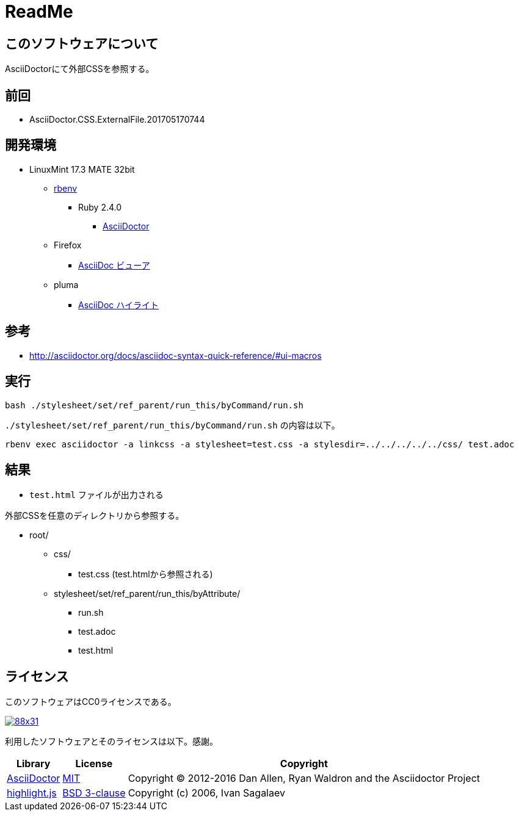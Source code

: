 :source-highlighter: highlightjs

= ReadMe

== このソフトウェアについて

AsciiDoctorにて外部CSSを参照する。

== 前回

* AsciiDoctor.CSS.ExternalFile.201705170744

== 開発環境

* LinuxMint 17.3 MATE 32bit
** http://ytyaru.hatenablog.com/entry/2017/05/30/000000[rbenv]
*** Ruby 2.4.0
**** http://ytyaru.hatenablog.com/entry/2017/06/20/000000[AsciiDoctor]
** Firefox
*** http://ytyaru.hatenablog.com/entry/2017/06/19/000000[AsciiDoc ビューア]
** pluma
*** http://ytyaru.hatenablog.com/entry/2017/06/18/000000[AsciiDoc ハイライト]

== 参考

* http://asciidoctor.org/docs/asciidoc-syntax-quick-reference/#ui-macros

== 実行

[source, sh]
----
bash ./stylesheet/set/ref_parent/run_this/byCommand/run.sh
----

`./stylesheet/set/ref_parent/run_this/byCommand/run.sh` の内容は以下。

[source, sh]
----
rbenv exec asciidoctor -a linkcss -a stylesheet=test.css -a stylesdir=../../../../../css/ test.adoc
----

== 結果

* `test.html` ファイルが出力される

外部CSSを任意のディレクトリから参照する。

* root/
** css/
*** test.css  (test.htmlから参照される)
** stylesheet/set/ref_parent/run_this/byAttribute/
*** run.sh
*** test.adoc
*** test.html

== ライセンス

このソフトウェアはCC0ライセンスである。

image:http://i.creativecommons.org/p/zero/1.0/88x31.png[link=http://creativecommons.org/publicdomain/zero/1.0/deed.ja]

利用したソフトウェアとそのライセンスは以下。感謝。

[options="header, autowidth"]
|=======================
|Library|License|Copyright
|http://asciidoctor.org/[AsciiDoctor]|https://github.com/asciidoctor/asciidoctor/blob/master/LICENSE.adoc[MIT]|Copyright (C) 2012-2016 Dan Allen, Ryan Waldron and the Asciidoctor Project
|https://highlightjs.org/[highlight.js]|https://github.com/isagalaev/highlight.js/blob/master/LICENSE[BSD 3-clause]|Copyright (c) 2006, Ivan Sagalaev
|=======================

